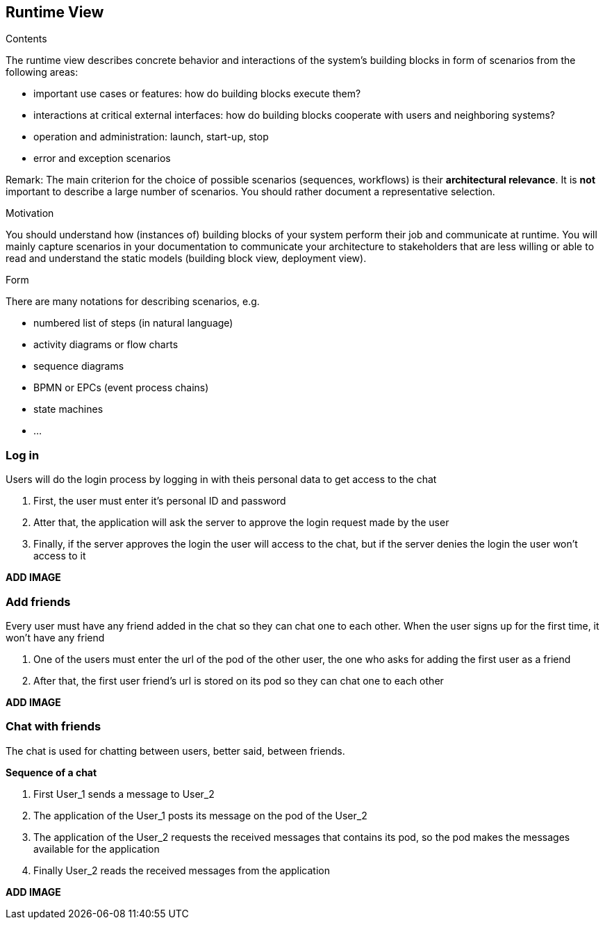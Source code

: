 [[section-runtime-view]]
== Runtime View


[role="arc42help"]
****
.Contents
The runtime view describes concrete behavior and interactions of the system’s building blocks in form of scenarios from the following areas:

* important use cases or features: how do building blocks execute them?
* interactions at critical external interfaces: how do building blocks cooperate with users and neighboring systems?
* operation and administration: launch, start-up, stop
* error and exception scenarios

Remark: The main criterion for the choice of possible scenarios (sequences, workflows) is their *architectural relevance*. It is *not* important to describe a large number of scenarios. You should rather document a representative selection.

.Motivation
You should understand how (instances of) building blocks of your system perform their job and communicate at runtime.
You will mainly capture scenarios in your documentation to communicate your architecture to stakeholders that are less willing or able to read and understand the static models (building block view, deployment view).

.Form
There are many notations for describing scenarios, e.g.

* numbered list of steps (in natural language)
* activity diagrams or flow charts
* sequence diagrams
* BPMN or EPCs (event process chains)
* state machines
* ...

****
=== Log in
Users will do the login process by logging in with theis personal data to get access to the chat

1. First, the user must enter it's personal ID and password
2. Atter that, the application will ask the server to approve the login request made by the user
3. Finally, if the server approves the login the user will access to the chat, but if the server denies the login the user won't access to it
****
*ADD IMAGE*
****
=== Add friends
Every user must have any friend added in the chat so they can chat one to each other.
When the user signs up for the first time, it won't have any friend

1. One of the users must enter the url of the pod of the other user, the one who asks for adding the first user as a friend
2. After that, the first user friend's url is stored on its pod so they can chat one to each other

*ADD IMAGE*
****
****
=== Chat with friends
The chat is used for chatting between users, better said, between friends.

*Sequence of a chat*

1. First User_1 sends a message to User_2
2. The application of the User_1 posts its message on the pod of the User_2
3. The application of the User_2 requests the received messages that contains its pod, so the pod makes the messages available for the application
4. Finally User_2 reads the received messages from the application

*ADD IMAGE*
****
****

